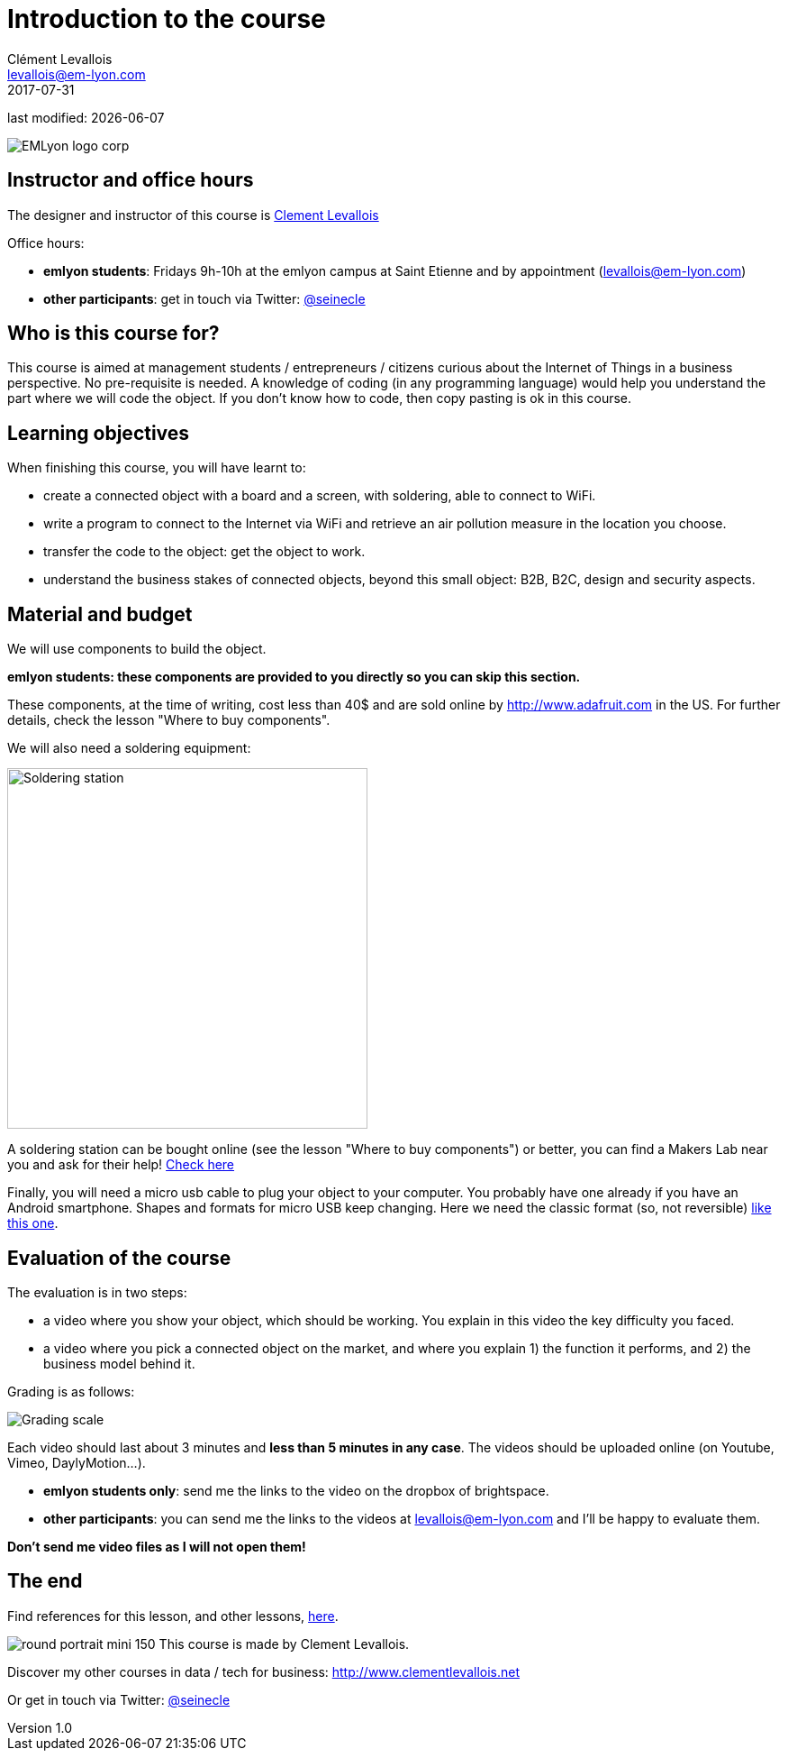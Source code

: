 = Introduction to the course
Clément Levallois <levallois@em-lyon.com>
2017-07-31

last modified: {docdate}

:icons!:
:iconsfont:   font-awesome
:revnumber: 1.0
:example-caption!:
ifndef::imagesdir[:imagesdir: ../images]
ifndef::sourcedir[:sourcedir: ../../../main/java]

:title-logo-image: gephi-logo-2010-transparent.png[width="450" align="center"]

image::EMLyon_logo_corp.png[align="center"]

//ST: 'Escape' or 'o' to see all sides, F11 for full screen, 's' for speaker notes

//ST: !
== Instructor and office hours
//ST: Instructor and office hours
//ST: !

The designer and instructor of this course is http://www.clementlevallois.net[Clement Levallois]

Office hours:

- *emlyon students*: Fridays 9h-10h at the emlyon campus at Saint Etienne and by appointment (levallois@em-lyon.com)
- *other participants*: get in touch via Twitter: https://www.twitter.com/seinecle[@seinecle]


== Who is this course for?
//ST: Who is this course for?
//ST: !

This course is aimed at management students / entrepreneurs / citizens curious about the Internet of Things in a business perspective.
No pre-requisite is needed.
A knowledge of coding (in any programming language) would help you understand the part where we will code the object.
If you don't know how to code, then copy pasting is ok in this course.


== Learning objectives
//ST: Learning objectives
//ST: !

When finishing this course, you will have learnt to:

- create a connected object with a board and a screen, with soldering, able to connect to WiFi.
- write a program to connect to the Internet via WiFi and retrieve an air pollution measure in the location you choose.
- transfer the code to the object: get the object to work.
- understand the business stakes of connected objects, beyond this small object: B2B, B2C, design and security aspects.

== Material and budget
//ST: Material and budget
//ST: !

We will use components to build the object.

*emlyon students: these components are provided to you directly so you can skip this section.*

These components, at the time of writing, cost less than 40$ and are sold online by http://www.adafruit.com in the US.
For further details, check the lesson "Where to buy components".

We will also need a soldering equipment:

image::soldering-station.jpg["Soldering station" width=400]

//ST: !

A soldering station can be bought online (see the lesson "Where to buy components") or better, you can find a Makers Lab near you and ask for their help! http://themakermap.com/[Check here]

//ST: !
Finally, you will need a micro usb cable to plug your object to your computer. You probably have one already if you have an Android smartphone. Shapes and formats for micro USB keep changing. Here we need the classic format (so, not reversible) https://www.amazon.com/Rampow-Cable-Braided-Samsung-Charging/dp/B01GJC4YMC/ref=sr_1_1?s=electronics&ie=UTF8&qid=1501582580&sr=1-1-spons&keywords=micro+usb+cable&psc=1[like this one].


//ST: !
== Evaluation of the course
//ST: Evaluation of the course
//ST: !

The evaluation is in two steps:

- a video where you show your object, which should be working. You explain in this video the key difficulty you faced.
- a video where you pick a connected object on the market, and where you explain 1) the function it performs, and 2) the business model behind it.

//ST: !


Grading is as follows:

image::grading-scale.png["Grading scale"]


//ST: !
Each video should last about 3 minutes and *less than 5 minutes in any case*.
The videos should be uploaded online (on Youtube, Vimeo, DaylyMotion...).

- *emlyon students only*: send me the links to the video on the dropbox of brightspace.
- *other participants*: you can send me the links to the videos at levallois@em-lyon.com and I'll be happy to evaluate them.

*Don't send me video files as I will not open them!*


//ST: !

== The end
//ST: The end
//ST: !

Find references for this lesson, and other lessons, https://seinecle.github.io/IoT4Entrepreneurs/[here].

image:round_portrait_mini_150.png[align="center", role="right"]
This course is made by Clement Levallois.

Discover my other courses in data / tech for business: http://www.clementlevallois.net

Or get in touch via Twitter: https://www.twitter.com/seinecle[@seinecle]
